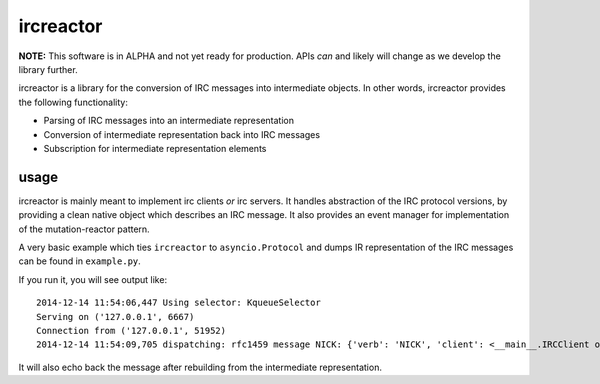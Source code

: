 ircreactor
==========

**NOTE:** This software is in ALPHA and not yet ready for production. APIs *can* and likely will change as we develop the library further.

ircreactor is a library for the conversion of IRC messages into
intermediate objects. In other words, ircreactor provides the following
functionality:

-  Parsing of IRC messages into an intermediate representation
-  Conversion of intermediate representation back into IRC messages
-  Subscription for intermediate representation elements

usage
-----

ircreactor is mainly meant to implement irc clients *or* irc servers. It
handles abstraction of the IRC protocol versions, by providing a clean
native object which describes an IRC message. It also provides an event
manager for implementation of the mutation-reactor pattern.

A very basic example which ties ``ircreactor`` to ``asyncio.Protocol``
and dumps IR representation of the IRC messages can be found in
``example.py``.

If you run it, you will see output like:

::

    2014-12-14 11:54:06,447 Using selector: KqueueSelector
    Serving on ('127.0.0.1', 6667)
    Connection from ('127.0.0.1', 51952)
    2014-12-14 11:54:09,705 dispatching: rfc1459 message NICK: {'verb': 'NICK', 'client': <__main__.IRCClient object at 0x106329780>, 'source': None, 'params': ['kaniini'], 'tags': {}}

It will also echo back the message after rebuilding from the
intermediate representation.
